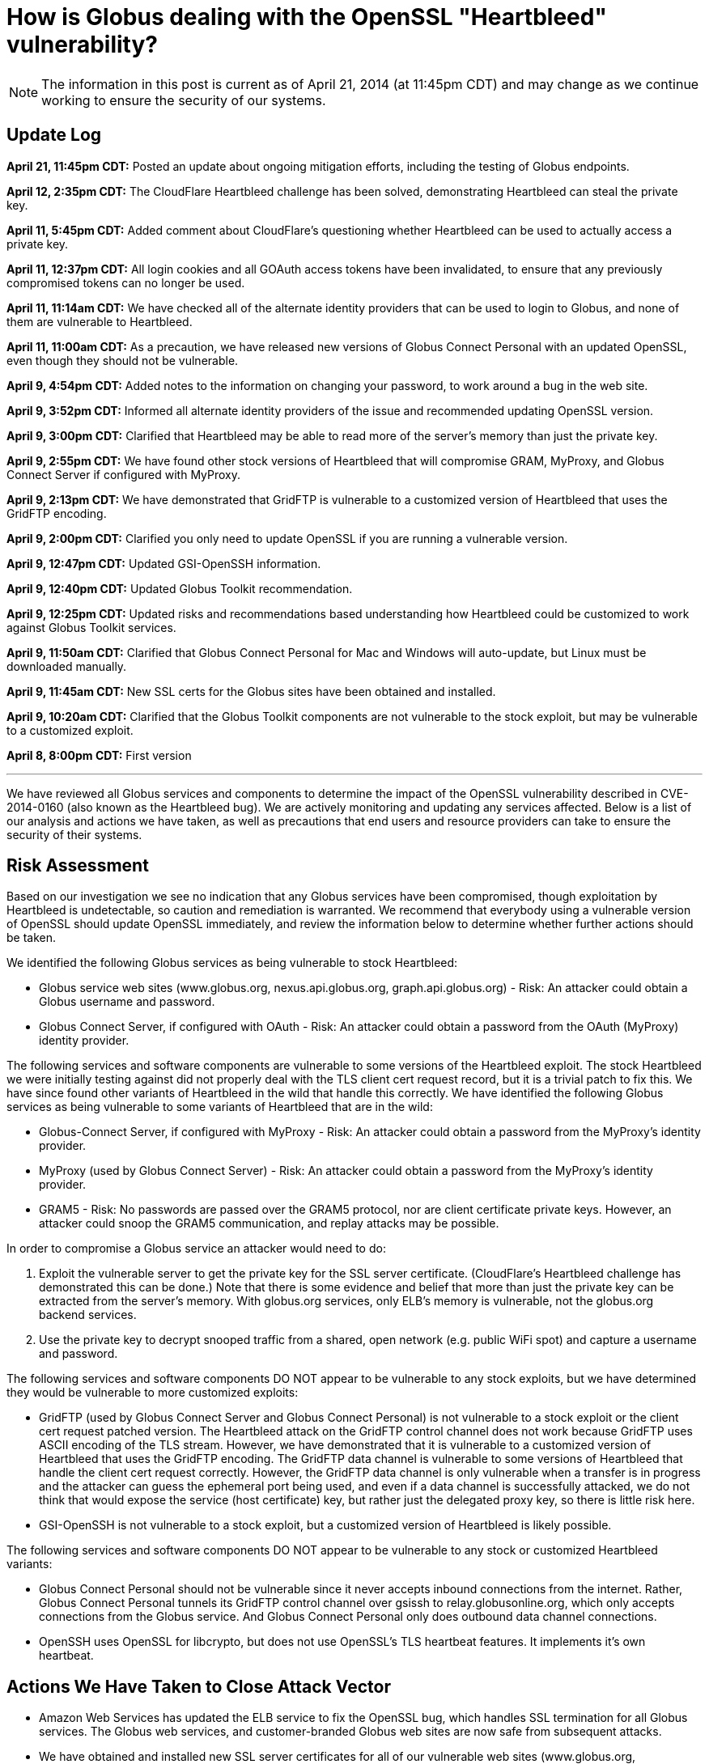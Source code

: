 = How is Globus dealing with the OpenSSL "Heartbleed" vulnerability?

NOTE: The information in this post is current as of April 21, 2014 (at 11:45pm CDT) and may change as we continue working to ensure the security of our systems.

== Update Log
*April 21, 11:45pm CDT:* Posted an update about ongoing mitigation efforts, including the testing of Globus endpoints.

*April 12, 2:35pm CDT:* The CloudFlare Heartbleed challenge has been solved, demonstrating Heartbleed can steal the private key.

*April 11, 5:45pm CDT:* Added comment about CloudFlare's questioning whether Heartbleed can be used to actually access a private key.

*April 11, 12:37pm CDT:* All login cookies and all GOAuth access tokens have been invalidated, to ensure that any previously compromised tokens can no longer be used. 

*April 11, 11:14am CDT:* We have checked all of the alternate identity providers that can be used to login to Globus, and none of them are vulnerable to Heartbleed.

*April 11, 11:00am CDT:* As a precaution, we have released new versions of Globus Connect Personal with an updated OpenSSL, even though they should not be vulnerable.

*April 9, 4:54pm CDT:* Added notes to the information on changing your password, to work around a bug in the web site.

*April 9, 3:52pm CDT:* Informed all alternate identity providers of the issue and recommended updating OpenSSL version.

*April 9, 3:00pm CDT:* Clarified that Heartbleed may be able to read more of the server's memory than just the private key.

*April 9, 2:55pm CDT:* We have found other stock versions of Heartbleed that will compromise GRAM, MyProxy, and Globus Connect Server if configured with MyProxy.

*April 9, 2:13pm CDT:* We have demonstrated that GridFTP is vulnerable to a customized version of Heartbleed that uses the GridFTP encoding.

*April 9, 2:00pm CDT:* Clarified you only need to update OpenSSL if you are running a vulnerable version.

*April 9, 12:47pm CDT:* Updated GSI-OpenSSH information.

*April 9, 12:40pm CDT:* Updated Globus Toolkit recommendation.

*April 9, 12:25pm CDT:* Updated risks and recommendations based understanding how Heartbleed could be customized to work against Globus Toolkit services.

*April 9, 11:50am CDT:* Clarified that Globus Connect Personal for Mac and Windows will auto-update, but Linux must be downloaded manually.

*April 9, 11:45am CDT:* New SSL certs for the Globus sites have been obtained and installed.

*April 9, 10:20am CDT:* Clarified that the Globus Toolkit components are not vulnerable to the stock exploit, but may be vulnerable to a customized exploit.

*April 8, 8:00pm CDT:* First version

'''
We have reviewed all Globus services and components to determine the impact of the OpenSSL vulnerability described in CVE-2014-0160 (also known as the Heartbleed bug). We are actively monitoring and updating any services affected. Below is a list of our analysis and actions we have taken, as well as precautions that end users and resource providers can take to ensure the security of their systems.

== Risk Assessment
Based on our investigation we see no indication that any Globus services have been compromised, though exploitation by Heartbleed is undetectable, so caution and remediation is warranted. We recommend that everybody using a vulnerable version of OpenSSL should update OpenSSL immediately, and review the information below to determine whether further actions should be taken.

We identified the following Globus services as being vulnerable to stock Heartbleed:

- Globus service web sites (www.globus.org, nexus.api.globus.org, graph.api.globus.org) - Risk: An attacker could obtain a Globus username and password.
- Globus Connect Server, if configured with OAuth - Risk: An attacker could obtain a password from the OAuth (MyProxy) identity provider.

The following services and software components are vulnerable to some versions of the Heartbleed exploit. The stock Heartbleed we were initially testing against did not properly deal with the TLS client cert request record, but it is a trivial patch to fix this. We have since found other variants of Heartbleed in the wild that handle this correctly. We have identified the following Globus services as being vulnerable to some variants of Heartbleed that are in the wild:

- Globus-Connect Server, if configured with MyProxy - Risk: An attacker could obtain a password from the MyProxy's identity provider.
- MyProxy (used by Globus Connect Server) - Risk: An attacker could obtain a password from the MyProxy's identity provider.
- GRAM5 - Risk: No passwords are passed over the GRAM5 protocol, nor are client certificate private keys. However, an attacker could snoop the GRAM5 communication, and replay attacks may be possible.

In order to compromise a Globus service an attacker would need to do:

. Exploit the vulnerable server to get the private key for the SSL server certificate. (CloudFlare's Heartbleed challenge has demonstrated this can be done.) Note that there is some evidence and belief that more than just the private key can be extracted from the server's memory. With globus.org services, only ELB's memory is vulnerable, not the globus.org backend services. 
. Use the private key to decrypt snooped traffic from a shared, open network (e.g. public WiFi spot) and capture a username and password.

The following services and software components DO NOT appear to be vulnerable to any stock exploits, but we have determined they would be vulnerable to more customized exploits:

- GridFTP (used by Globus Connect Server and Globus Connect Personal) is not vulnerable to a stock exploit or the client cert request patched version. The Heartbleed attack on the GridFTP control channel does not work because GridFTP uses ASCII encoding of the TLS stream. However, we have demonstrated that it is vulnerable to a customized version of Heartbleed that uses the GridFTP encoding. The GridFTP data channel is vulnerable to some versions of Heartbleed that handle the client cert request correctly. However, the GridFTP data channel is only vulnerable when a transfer is in progress and the attacker can guess the ephemeral port being used, and even if a data channel is successfully attacked, we do not think that would expose the service (host certificate) key, but rather just the delegated proxy key, so there is little risk here.
- GSI-OpenSSH is not vulnerable to a stock exploit, but a customized version of Heartbleed is likely possible.

The following services and software components DO NOT appear to be vulnerable to any stock or customized Heartbleed variants:

- Globus Connect Personal should not be vulnerable since it never accepts inbound connections from the internet. Rather, Globus Connect Personal tunnels its GridFTP control channel over gsissh to relay.globusonline.org, which only accepts connections from the Globus service.  And Globus Connect Personal only does outbound data channel connections.
- OpenSSH uses OpenSSL for libcrypto, but does not use OpenSSL's TLS heartbeat features. It implements it's own heartbeat.

== Actions We Have Taken to Close Attack Vector
- Amazon Web Services has updated the ELB service to fix the OpenSSL bug, which handles SSL termination for all Globus services. The Globus web services, and customer-branded Globus web sites are now safe from subsequent attacks.
- We have obtained and installed new SSL server certificates for all of our vulnerable web sites (www.globus.org, nexus.api.globus.org, graph.api.globus.org). This ensures that if the Globus services private keys were compromised before ELB was patched, that those keys are no longer useful. 
- As a precaution, we have released new versions of Globus Connect Personal on all platforms with an updated OpenSSL.
- All login cookies and all GOAuth access tokens have been invalidated, to ensure that any previously compromised tokens can no longer be used. Currently logged in users will be redirected to the login page, and people using GOAuth tokens for API access will need to get a new one. This is a precautionary action, as we have no reason to believe at this time that any Globus user's account or data has been compromised
- We have checked all of the alternate identity providers that can be used to login to Globus, and none of them are vulnerable to Heartbleed.

== Recommended Actions for Globus Users and Administrators
Administrators of Globus Connect Server should:

- Update OpenSSL on all servers running Globus Connect Server, if your version of OpenSSL is vulnerable, to prevent subsequent attacks.
- If your Globus Connect Server is configured with OAuth, and your OAuth server has an SSL server cert, obtain and install a new SSL server cert.
- If your Globus Connect Server systems had a vulnerable version of OpenSSL, then remove Globus Connect Server service certificates and keys, and regenerate new ones using `globus-connect-server-setup`. This should be transparent to users of the endpoint, as it does not delete the endpoint configuration, but just updates the endpoint configuration in Globus with the new certificate information. Run the following commands to remove and regenerate new Globus Connect Server service certificates and keys. We recommend you update your packages to the latest version before doing so:
+
----terminal
$ [input]#rm /var/lib/globus-connect-server/grid-security/\*.pem#
$ [input]#rm /var/lib/globus-connect-server/grid-security/certificates/*#
$ [input]#globus-connect-server-setup#
----terminal

If you are running Globus Connect Personal on Mac and Windows, as a precaution, we will be providing an auto-update to Globus Connect Personal, with updated OpenSSL libraries, even though it should not be vulnerable.

If you are running Globus Connect Personal on Linux, as a precaution, you should download and install to the latest Globus Connect Personal, with updated OpenSSL libraries, even though it should not be vulnerable.

Globus.org users who are concerned that their account may have been compromised can do the following:

- link:https://www.globus.org/account/ChangePassword[Change your Globus password]. (Note: There is currently a bug if you click on this link while not logged in. It will take you to the Change Password page, but will not properly force you to login on your way there.  Until this is fixed, to change your password, first login to link:http://www.globus.org/[www.globus.org], and in the upper right corner, in the menu under your login name, select Change Password, and then change your password.)
- Check (or delete and relink) your link:https://www.globus.org/account/ManageIdentities[linked identities], if any. (Note: If you are already logged into link:http://www.globus.org/[www.globus.org], you can get to this page by selecting Manage Identities in the menu under your login name in the upper right corner.)

Administrators of branded sites should provide us with a new SSL certificate for their branded site. All branded sites use ELB, which has already fixed the OpenSSL vulnerability.

Administrators of alternate identity providers should update OpenSSL. If the alternate identity provider uses OAuth you should also obtain a new SSL server certificate for your OAuth web server.

Globus Toolkit administrators should update OpenSSL on all servers running GridFTP, GRAM5, MyProxy, or GSI-OpenSSH, if your version of OpenSSL is vulnerable.  This will prevent future exploits using a customized version of Heartbleed. If you are concerned about potential past customized exploits, you should also get new host certificates.